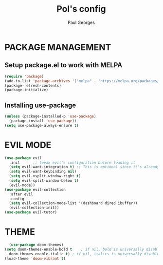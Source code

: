 #+TITLE: Pol's config
#+AUTHOR: Paul Georges

* PACKAGE MANAGEMENT
** Setup package.el to work with MELPA

   #+begin_src emacs-lisp
     (require 'package)
     (add-to-list 'package-archives '("melpa" . "https://melpa.org/packages/") t)
     (package-refresh-contents)
     (package-initialize)

   #+end_src

** Installing use-package

   #+begin_src emacs-lisp
     (unless (package-installed-p 'use-package)
       (package-install 'use-package))
     (setq use-package-always-ensure t)
   #+end_src

* EVIL MODE

  #+begin_src emacs-lisp
    (use-package evil
      :init      ;; tweak evil's configuration before loading it
      (setq evil-want-integration t) ;; This is optional since it's already set to t by default.
      (setq evil-want-keybinding nil)
      (setq evil-vsplit-window-right t)
      (setq evil-split-window-below t)
      (evil-mode))
    (use-package evil-collection
      :after evil
      :config
      (setq evil-collection-mode-list '(dashboard dired ibuffer))
      (evil-collection-init))
    (use-package evil-tutor)
  #+end_src

* THEME

  #+begin_src emacs-lisp
      (use-package doom-themes)
    (setq doom-themes-enable-bold t    ; if nil, bold is universally disabled
	  doom-themes-enable-italic t) ; if nil, italics is universally disabled
    (load-theme 'doom-vibrant t)

  #+end_src
